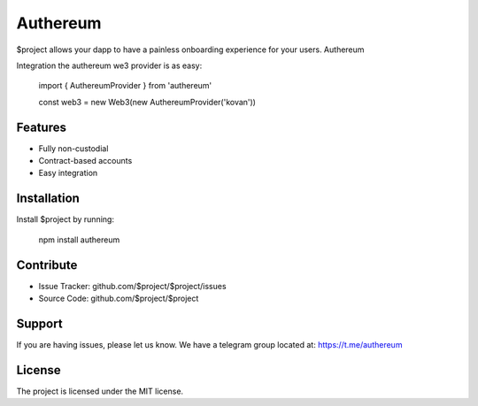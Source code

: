 Authereum
=========

.. image:: https://readthedocs.org/projects/authereum/badge/?version=latest
  :target: https://authereum.readthedocs.io/en/latest/?badge=latest
  :alt: Documentation Status

$project allows your dapp to have a painless onboarding experience for your users. Authereum

Integration the authereum we3 provider is as easy:

    import { AuthereumProvider } from 'authereum'

    const web3 = new Web3(new AuthereumProvider('kovan'))

Features
--------

- Fully non-custodial
- Contract-based accounts
- Easy integration

Installation
------------

Install $project by running:

    npm install authereum

Contribute
----------

- Issue Tracker: github.com/$project/$project/issues
- Source Code: github.com/$project/$project

Support
-------

If you are having issues, please let us know.
We have a telegram group located at: https://t.me/authereum

License
-------

The project is licensed under the MIT license.
